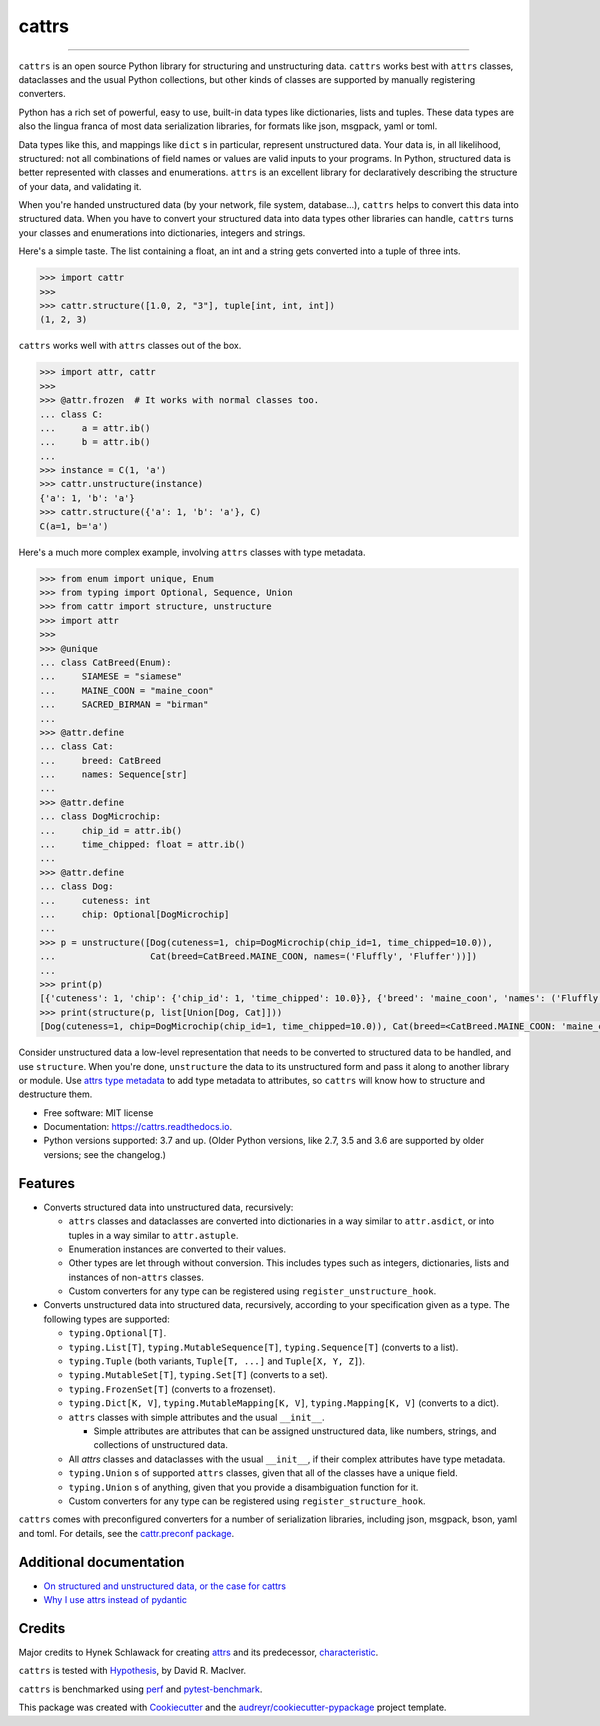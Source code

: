 ======
cattrs
======


.. image:: https://img.shields.io/pypi/v/cattrs.svg
        :target: https://pypi.python.org/pypi/cattrs

.. image:: https://github.com/Tinche/cattrs/workflows/CI/badge.svg
        :target: https://github.com/Tinche/cattrs/actions?workflow=CI

.. image:: https://readthedocs.org/projects/cattrs/badge/?version=latest
        :target: https://cattrs.readthedocs.io/en/latest/?badge=latest
        :alt: Documentation Status

.. image:: https://img.shields.io/pypi/pyversions/cattrs.svg
        :target: https://github.com/Tinche/cattrs
        :alt: Supported Python versions

.. image:: https://codecov.io/gh/Tinche/cattrs/branch/master/graph/badge.svg
        :target: https://codecov.io/gh/Tinche/cattrs

.. image:: https://img.shields.io/badge/code%20style-black-000000.svg
    :target: https://github.com/ambv/black


----

``cattrs`` is an open source Python library for structuring and unstructuring
data. ``cattrs`` works best with ``attrs`` classes, dataclasses and the usual
Python collections, but other kinds of classes are supported by manually
registering converters.

Python has a rich set of powerful, easy to use, built-in data types like
dictionaries, lists and tuples. These data types are also the lingua franca
of most data serialization libraries, for formats like json, msgpack, yaml or
toml.

Data types like this, and mappings like ``dict`` s in particular, represent
unstructured data. Your data is, in all likelihood, structured: not all
combinations of field names or values are valid inputs to your programs. In
Python, structured data is better represented with classes and enumerations.
``attrs`` is an excellent library for declaratively describing the structure of
your data, and validating it.

When you're handed unstructured data (by your network, file system, database...),
``cattrs`` helps to convert this data into structured data. When you have to
convert your structured data into data types other libraries can handle,
``cattrs`` turns your classes and enumerations into dictionaries, integers and
strings.

Here's a simple taste. The list containing a float, an int and a string
gets converted into a tuple of three ints.

.. code-block:: pycon

    >>> import cattr
    >>>
    >>> cattr.structure([1.0, 2, "3"], tuple[int, int, int])
    (1, 2, 3)

``cattrs`` works well with ``attrs`` classes out of the box.

.. code-block:: pycon

    >>> import attr, cattr
    >>>
    >>> @attr.frozen  # It works with normal classes too.
    ... class C:
    ...     a = attr.ib()
    ...     b = attr.ib()
    ...
    >>> instance = C(1, 'a')
    >>> cattr.unstructure(instance)
    {'a': 1, 'b': 'a'}
    >>> cattr.structure({'a': 1, 'b': 'a'}, C)
    C(a=1, b='a')

Here's a much more complex example, involving ``attrs`` classes with type
metadata.

.. code-block:: pycon

    >>> from enum import unique, Enum
    >>> from typing import Optional, Sequence, Union
    >>> from cattr import structure, unstructure
    >>> import attr
    >>>
    >>> @unique
    ... class CatBreed(Enum):
    ...     SIAMESE = "siamese"
    ...     MAINE_COON = "maine_coon"
    ...     SACRED_BIRMAN = "birman"
    ...
    >>> @attr.define
    ... class Cat:
    ...     breed: CatBreed
    ...     names: Sequence[str]
    ...
    >>> @attr.define
    ... class DogMicrochip:
    ...     chip_id = attr.ib()
    ...     time_chipped: float = attr.ib()
    ...
    >>> @attr.define
    ... class Dog:
    ...     cuteness: int
    ...     chip: Optional[DogMicrochip]
    ...
    >>> p = unstructure([Dog(cuteness=1, chip=DogMicrochip(chip_id=1, time_chipped=10.0)),
    ...                  Cat(breed=CatBreed.MAINE_COON, names=('Fluffly', 'Fluffer'))])
    ...
    >>> print(p)
    [{'cuteness': 1, 'chip': {'chip_id': 1, 'time_chipped': 10.0}}, {'breed': 'maine_coon', 'names': ('Fluffly', 'Fluffer')}]
    >>> print(structure(p, list[Union[Dog, Cat]]))
    [Dog(cuteness=1, chip=DogMicrochip(chip_id=1, time_chipped=10.0)), Cat(breed=<CatBreed.MAINE_COON: 'maine_coon'>, names=['Fluffly', 'Fluffer'])]

Consider unstructured data a low-level representation that needs to be converted
to structured data to be handled, and use ``structure``. When you're done,
``unstructure`` the data to its unstructured form and pass it along to another
library or module. Use `attrs type metadata <http://attrs.readthedocs.io/en/stable/examples.html#types>`_
to add type metadata to attributes, so ``cattrs`` will know how to structure and
destructure them.

* Free software: MIT license
* Documentation: https://cattrs.readthedocs.io.
* Python versions supported: 3.7 and up. (Older Python versions, like 2.7, 3.5 and 3.6 are supported by older versions; see the changelog.)


Features
--------

* Converts structured data into unstructured data, recursively:

  * ``attrs`` classes and dataclasses are converted into dictionaries in a way similar to ``attr.asdict``, or into tuples in a way similar to ``attr.astuple``.
  * Enumeration instances are converted to their values.
  * Other types are let through without conversion. This includes types such as
    integers, dictionaries, lists and instances of non-``attrs`` classes.
  * Custom converters for any type can be registered using ``register_unstructure_hook``.

* Converts unstructured data into structured data, recursively, according to
  your specification given as a type. The following types are supported:

  * ``typing.Optional[T]``.
  * ``typing.List[T]``, ``typing.MutableSequence[T]``, ``typing.Sequence[T]`` (converts to a list).
  * ``typing.Tuple`` (both variants, ``Tuple[T, ...]`` and ``Tuple[X, Y, Z]``).
  * ``typing.MutableSet[T]``, ``typing.Set[T]`` (converts to a set).
  * ``typing.FrozenSet[T]`` (converts to a frozenset).
  * ``typing.Dict[K, V]``, ``typing.MutableMapping[K, V]``, ``typing.Mapping[K, V]`` (converts to a dict).
  * ``attrs`` classes with simple attributes and the usual ``__init__``.

    * Simple attributes are attributes that can be assigned unstructured data,
      like numbers, strings, and collections of unstructured data.

  * All `attrs` classes and dataclasses with the usual ``__init__``, if their complex attributes have type metadata.
  * ``typing.Union`` s of supported ``attrs`` classes, given that all of the classes have a unique field.
  * ``typing.Union`` s of anything, given that you provide a disambiguation function for it.
  * Custom converters for any type can be registered using ``register_structure_hook``.

``cattrs`` comes with preconfigured converters for a number of serialization libraries, including json, msgpack, bson, yaml and toml.
For details, see the `cattr.preconf package <https://cattrs.readthedocs.io/en/latest/preconf.html>`_.

Additional documentation
------------------------
* `On structured and unstructured data, or the case for cattrs <https://threeofwands.com/on-structured-and-unstructured-data-or-the-case-for-cattrs/>`_
* `Why I use attrs instead of pydantic <https://threeofwands.com/why-i-use-attrs-instead-of-pydantic/>`_

Credits
-------

Major credits to Hynek Schlawack for creating attrs_ and its predecessor,
characteristic_.

``cattrs`` is tested with Hypothesis_, by David R. MacIver.

``cattrs`` is benchmarked using perf_ and pytest-benchmark_.

This package was created with Cookiecutter_ and the `audreyr/cookiecutter-pypackage`_ project template.

.. _attrs: https://github.com/hynek/attrs
.. _characteristic: https://github.com/hynek/characteristic
.. _Hypothesis: http://hypothesis.readthedocs.io/en/latest/
.. _perf: https://github.com/haypo/perf
.. _pytest-benchmark: https://pytest-benchmark.readthedocs.io/en/latest/index.html
.. _Cookiecutter: https://github.com/audreyr/cookiecutter
.. _`audreyr/cookiecutter-pypackage`: https://github.com/audreyr/cookiecutter-pypackage

